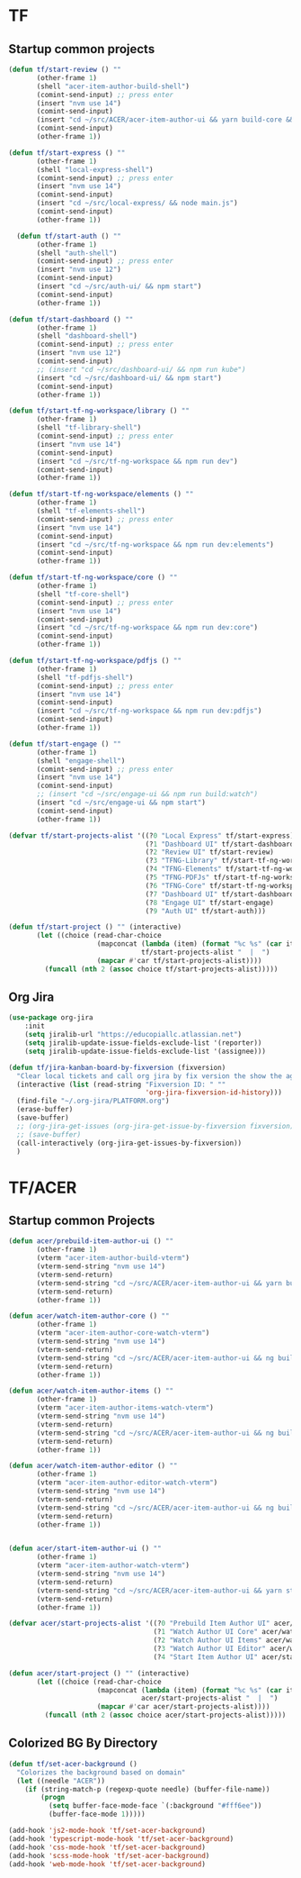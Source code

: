 * TF
** Startup common projects
#+begin_src emacs-lisp :tangle ~/.emacs.d/tf.el
  (defun tf/start-review () ""
         (other-frame 1)
         (shell "acer-item-author-build-shell")
         (comint-send-input) ;; press enter
         (insert "nvm use 14")
         (comint-send-input)
         (insert "cd ~/src/ACER/acer-item-author-ui && yarn build-core && yarn build-editor && yarn build-items && yarn build")
         (comint-send-input)
         (other-frame 1))

  (defun tf/start-express () ""
         (other-frame 1)
         (shell "local-express-shell")
         (comint-send-input) ;; press enter
         (insert "nvm use 14")
         (comint-send-input)
         (insert "cd ~/src/local-express/ && node main.js")
         (comint-send-input)
         (other-frame 1))

    (defun tf/start-auth () ""
         (other-frame 1)
         (shell "auth-shell")
         (comint-send-input) ;; press enter
         (insert "nvm use 12")
         (comint-send-input)
         (insert "cd ~/src/auth-ui/ && npm start")
         (comint-send-input)
         (other-frame 1))

  (defun tf/start-dashboard () ""
         (other-frame 1)
         (shell "dashboard-shell")
         (comint-send-input) ;; press enter
         (insert "nvm use 12")
         (comint-send-input)
         ;; (insert "cd ~/src/dashboard-ui/ && npm run kube")
         (insert "cd ~/src/dashboard-ui/ && npm start")
         (comint-send-input)
         (other-frame 1))

  (defun tf/start-tf-ng-workspace/library () ""
         (other-frame 1)
         (shell "tf-library-shell")
         (comint-send-input) ;; press enter
         (insert "nvm use 14")
         (comint-send-input)
         (insert "cd ~/src/tf-ng-workspace && npm run dev")
         (comint-send-input)
         (other-frame 1))

  (defun tf/start-tf-ng-workspace/elements () ""
         (other-frame 1)
         (shell "tf-elements-shell")
         (comint-send-input) ;; press enter
         (insert "nvm use 14")
         (comint-send-input)
         (insert "cd ~/src/tf-ng-workspace && npm run dev:elements")
         (comint-send-input)
         (other-frame 1))

  (defun tf/start-tf-ng-workspace/core () ""
         (other-frame 1)
         (shell "tf-core-shell")
         (comint-send-input) ;; press enter
         (insert "nvm use 14")
         (comint-send-input)
         (insert "cd ~/src/tf-ng-workspace && npm run dev:core")
         (comint-send-input)
         (other-frame 1))

  (defun tf/start-tf-ng-workspace/pdfjs () ""
         (other-frame 1)
         (shell "tf-pdfjs-shell")
         (comint-send-input) ;; press enter
         (insert "nvm use 14")
         (comint-send-input)
         (insert "cd ~/src/tf-ng-workspace && npm run dev:pdfjs")
         (comint-send-input)
         (other-frame 1))

  (defun tf/start-engage () ""
         (other-frame 1)
         (shell "engage-shell")
         (comint-send-input) ;; press enter
         (insert "nvm use 14")
         (comint-send-input)
         ;; (insert "cd ~/src/engage-ui && npm run build:watch")
         (insert "cd ~/src/engage-ui && npm start")
         (comint-send-input)
         (other-frame 1))

  (defvar tf/start-projects-alist '((?0 "Local Express" tf/start-express)
                                    (?1 "Dashboard UI" tf/start-dashboard)
                                    (?2 "Review UI" tf/start-review)
                                    (?3 "TFNG-Library" tf/start-tf-ng-workspace/library)
                                    (?4 "TFNG-Elements" tf/start-tf-ng-workspace/elements)
                                    (?5 "TFNG-PDFJs" tf/start-tf-ng-workspace/pdfjs)
                                    (?6 "TFNG-Core" tf/start-tf-ng-workspace/core)
                                    (?7 "Dashboard UI" tf/start-dashboard)
                                    (?8 "Engage UI" tf/start-engage)
                                    (?9 "Auth UI" tf/start-auth)))

  (defun tf/start-project () "" (interactive)
         (let ((choice (read-char-choice
                        (mapconcat (lambda (item) (format "%c %s" (car item) (cadr item)))
                                   tf/start-projects-alist "  |  ")
                        (mapcar #'car tf/start-projects-alist))))
           (funcall (nth 2 (assoc choice tf/start-projects-alist)))))

#+end_src

** Org Jira
#+begin_src emacs-lisp :tangle ~/.emacs.d/tf.el
  (use-package org-jira
      :init
      (setq jiralib-url "https://educopiallc.atlassian.net")
      (setq jiralib-update-issue-fields-exclude-list '(reporter))
      (setq jiralib-update-issue-fields-exclude-list '(assignee)))
#+end_src

#+begin_src emacs-lisp :tangle ~/.emacs.d/tf.el
  (defun tf/jira-kanban-board-by-fixversion (fixversion)
    "Clear local tickets and call org jira by fix version the show the agenda"
    (interactive (list (read-string "Fixversion ID: " ""
                                    'org-jira-fixversion-id-history)))
    (find-file "~/.org-jira/PLATFORM.org")
    (erase-buffer)
    (save-buffer)
    ;; (org-jira-get-issues (org-jira-get-issue-by-fixversion fixversion))
    ;; (save-buffer)
    (call-interactively (org-jira-get-issues-by-fixversion))
    )
#+end_src
* TF/ACER
** Startup common Projects
#+begin_src emacs-lisp :tangle ~/.emacs.d/tf.el
  (defun acer/prebuild-item-author-ui () ""
         (other-frame 1)
         (vterm "acer-item-author-build-vterm")
         (vterm-send-string "nvm use 14")
         (vterm-send-return)
         (vterm-send-string "cd ~/src/ACER/acer-item-author-ui && yarn build-core && yarn build-editor && yarn build-items && yarn build")
         (vterm-send-return)
         (other-frame 1))

  (defun acer/watch-item-author-core () ""
         (other-frame 1)
         (vterm "acer-item-author-core-watch-vterm")
         (vterm-send-string "nvm use 14")
         (vterm-send-return)
         (vterm-send-string "cd ~/src/ACER/acer-item-author-ui && ng build core --watch")
         (vterm-send-return)
         (other-frame 1))

  (defun acer/watch-item-author-items () ""
         (other-frame 1)
         (vterm "acer-item-author-items-watch-vterm")
         (vterm-send-string "nvm use 14")
         (vterm-send-return)
         (vterm-send-string "cd ~/src/ACER/acer-item-author-ui && ng build items --watch")
         (vterm-send-return)
         (other-frame 1))

  (defun acer/watch-item-author-editor () ""
         (other-frame 1)
         (vterm "acer-item-author-editor-watch-vterm")
         (vterm-send-string "nvm use 14")
         (vterm-send-return)
         (vterm-send-string "cd ~/src/ACER/acer-item-author-ui && ng build editor --watch")
         (vterm-send-return)
         (other-frame 1))


  (defun acer/start-item-author-ui () ""
         (other-frame 1)
         (vterm "acer-item-author-watch-vterm")
         (vterm-send-string "nvm use 14")
         (vterm-send-return)
         (vterm-send-string "cd ~/src/ACER/acer-item-author-ui && yarn start")
         (vterm-send-return)
         (other-frame 1))

  (defvar acer/start-projects-alist '((?0 "Prebuild Item Author UI" acer/prebuild-item-author-ui)
                                      (?1 "Watch Author UI Core" acer/watch-item-author-core)
                                      (?2 "Watch Author UI Items" acer/watch-item-author-items)
                                      (?3 "Watch Author UI Editor" acer/watch-item-author-editor)
                                      (?4 "Start Item Author UI" acer/start-item-author-ui)))

  (defun acer/start-project () "" (interactive)
         (let ((choice (read-char-choice
                        (mapconcat (lambda (item) (format "%c %s" (car item) (cadr item)))
                                   acer/start-projects-alist "  |  ")
                        (mapcar #'car acer/start-projects-alist))))
           (funcall (nth 2 (assoc choice acer/start-projects-alist)))))
#+end_src

** Colorized BG By Directory
#+begin_src emacs-lisp :tangle no
  (defun tf/set-acer-background ()
    "Colorizes the background based on domain"
    (let ((needle "ACER"))
      (if (string-match-p (regexp-quote needle) (buffer-file-name))
          (progn
            (setq buffer-face-mode-face `(:background "#fff6ee"))
            (buffer-face-mode 1)))))

  (add-hook 'js2-mode-hook 'tf/set-acer-background)
  (add-hook 'typescript-mode-hook 'tf/set-acer-background)
  (add-hook 'css-mode-hook 'tf/set-acer-background)
  (add-hook 'scss-mode-hook 'tf/set-acer-background)
  (add-hook 'web-mode-hook 'tf/set-acer-background)
#+end_src



